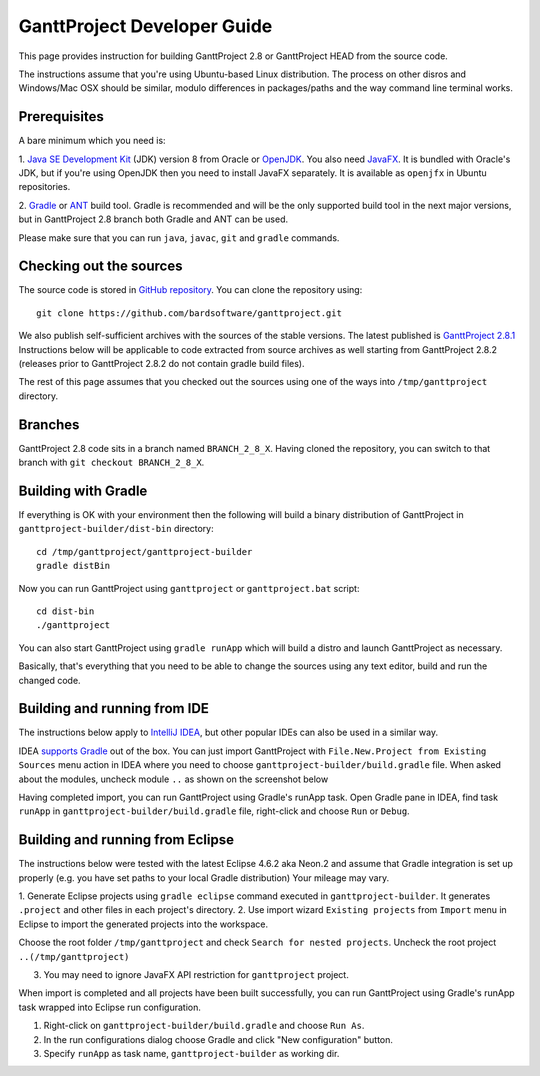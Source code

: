 ****************************
GanttProject Developer Guide
****************************

This page provides instruction for building GanttProject 2.8 or
GanttProject HEAD from the source code.

The instructions assume that you're using Ubuntu-based Linux distribution.
The process on other disros and Windows/Mac OSX should be similar,
modulo differences in packages/paths and the way command line terminal works.

Prerequisites
-------------
A bare minimum which you need is:

1. `Java SE Development Kit <http://www.oracle.com/technetwork/java/javase/downloads/index.html>`_ (JDK)
version 8 from Oracle or `OpenJDK <http://openjdk.java.net>`_. You also need `JavaFX <http://docs.oracle.com/javase/8/javafx/get-started-tutorial/jfx-overview.htm>`_.
It is bundled with Oracle's JDK, but if you're using OpenJDK then you need to install JavaFX separately. It is
available as ``openjfx`` in Ubuntu repositories.

2. `Gradle <http://gradle.org>`_ or `ANT <http://ant.apache.org>`_ build tool. Gradle is recommended and will be the only
supported build tool in the next major versions, but in GanttProject 2.8 branch both Gradle and ANT can be used.

Please make sure that you can run ``java``, ``javac``, ``git`` and ``gradle`` commands.

Checking out the sources
-------------------------

The source code is stored in `GitHub repository <http://github.com/bardsoftware/ganttproject>`_.
You can clone the repository using::

    git clone https://github.com/bardsoftware/ganttproject.git

We also publish self-sufficient archives with the sources of the stable versions.
The latest published is `GanttProject 2.8.1 <https://github.com/bardsoftware/ganttproject/archive/ganttproject-2.8.1.zip>`_
Instructions below will be applicable to code extracted from source archives as well starting from GanttProject 2.8.2 (releases prior to GanttProject 2.8.2 do not contain gradle build files).

The rest of this page assumes that you checked out the sources using one of the ways into ``/tmp/ganttproject`` directory.

Branches
--------
GanttProject 2.8 code sits in a branch named ``BRANCH_2_8_X``.
Having cloned the repository, you can switch to that branch with ``git checkout BRANCH_2_8_X``.


Building with Gradle
--------------------

If everything is OK with your environment then the following will build
a binary distribution of GanttProject in ``ganttproject-builder/dist-bin`` directory::

    cd /tmp/ganttproject/ganttproject-builder
    gradle distBin

Now you can run GanttProject using ``ganttproject`` or ``ganttproject.bat`` script::

    cd dist-bin
    ./ganttproject


You can also start GanttProject using ``gradle runApp`` which will build a distro and launch
GanttProject as necessary.

Basically, that's everything that you need to be able to change the sources using any text editor, build and run the changed code.

Building and running from IDE
-----------------------------

The instructions below apply to `IntelliJ IDEA <https://www.jetbrains.com/idea/>`_,
but other popular IDEs can also be used in a similar way.


IDEA `supports Gradle <https://www.jetbrains.com/help/idea/2016.3/gradle.html>`_ out of the box.
You can just import GanttProject with ``File.New.Project from Existing Sources`` menu action in IDEA
where you need to choose ``ganttproject-builder/build.gradle`` file. When asked about the modules,
uncheck module ``..`` as shown on the screenshot below

.. image:: img/development/idea-gradle-import.png

Having completed import, you can run GanttProject using Gradle's runApp task. Open Gradle
pane in IDEA, find task ``runApp`` in ``ganttproject-builder/build.gradle`` file,
right-click and choose ``Run`` or ``Debug``.

.. image:: img/development/idea-run-ganttproject.png

Building and running from Eclipse
---------------------------------

The instructions below were tested with the latest Eclipse 4.6.2 aka Neon.2 and assume
that Gradle integration is set up properly (e.g. you have set paths to your local Gradle distribution)
Your mileage may vary.

1. Generate Eclipse projects using ``gradle eclipse`` command executed in ``ganttproject-builder``. It generates
``.project`` and other files in each project's directory.
2. Use import wizard ``Existing projects`` from ``Import`` menu in Eclipse to import the generated projects into the
workspace.

.. image:: img/development/eclipse-import-wizard.png

Choose the root folder ``/tmp/ganttproject`` and check ``Search for nested projects``.
Uncheck the root project ``..(/tmp/ganttproject)``

.. image:: img/development/eclipse-import-projects.png

3. You may need to ignore JavaFX API restriction for ``ganttproject`` project.

.. image:: img/development/eclipse-ignore-api-restriction.png

When import is completed and all projects have been built successfully, you can run
GanttProject using Gradle's runApp task wrapped into Eclipse run configuration.

1. Right-click on ``ganttproject-builder/build.gradle`` and choose ``Run As``.
2. In the run configurations dialog choose Gradle and click "New configuration" button.
3. Specify ``runApp`` as task name, ``ganttproject-builder`` as working dir.

.. image:: img/development/eclipse-run-ganttproject.png
